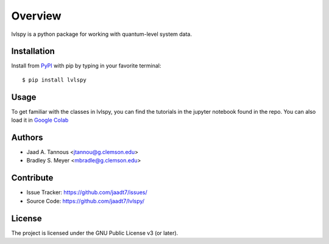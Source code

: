 Overview
========

lvlspy is a python package for working with quantum-level system data.

Installation
------------

Install from `PyPI <https://pypi.org/project/wnutils>`_ with pip by
typing in your favorite terminal::

    $ pip install lvlspy

Usage
-----

To get familiar with the classes in lvlspy, you can find the tutorials in the jupyter notebook found in the repo. You can also load it in 
`Google Colab <https://colab.research.google.com/github/jaadt7/lvlspy/blob/develop/notebook.ipynb>`_


Authors
-------

- Jaad A. Tannous <jtannou@g.clemson.edu>
- Bradley S. Meyer <mbradle@g.clemson.edu>

Contribute
----------

- Issue Tracker: `<https://github.com/jaadt7/issues/>`_
- Source Code: `<https://github.com/jaadt7/lvlspy/>`_

License
-------

The project is licensed under the GNU Public License v3 (or later).

